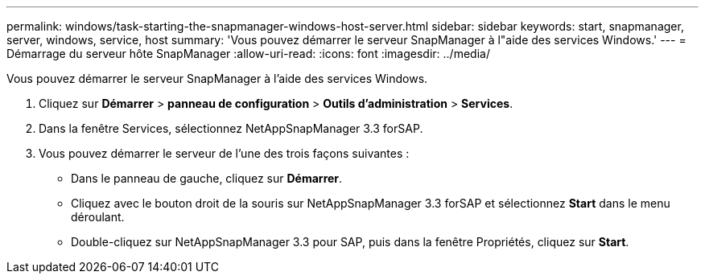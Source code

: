 ---
permalink: windows/task-starting-the-snapmanager-windows-host-server.html 
sidebar: sidebar 
keywords: start, snapmanager, server, windows, service, host 
summary: 'Vous pouvez démarrer le serveur SnapManager à l"aide des services Windows.' 
---
= Démarrage du serveur hôte SnapManager
:allow-uri-read: 
:icons: font
:imagesdir: ../media/


[role="lead"]
Vous pouvez démarrer le serveur SnapManager à l'aide des services Windows.

. Cliquez sur *Démarrer* > *panneau de configuration* > *Outils d'administration* > *Services*.
. Dans la fenêtre Services, sélectionnez NetAppSnapManager 3.3 forSAP.
. Vous pouvez démarrer le serveur de l'une des trois façons suivantes :
+
** Dans le panneau de gauche, cliquez sur *Démarrer*.
** Cliquez avec le bouton droit de la souris sur NetAppSnapManager 3.3 forSAP et sélectionnez *Start* dans le menu déroulant.
** Double-cliquez sur NetAppSnapManager 3.3 pour SAP, puis dans la fenêtre Propriétés, cliquez sur *Start*.



